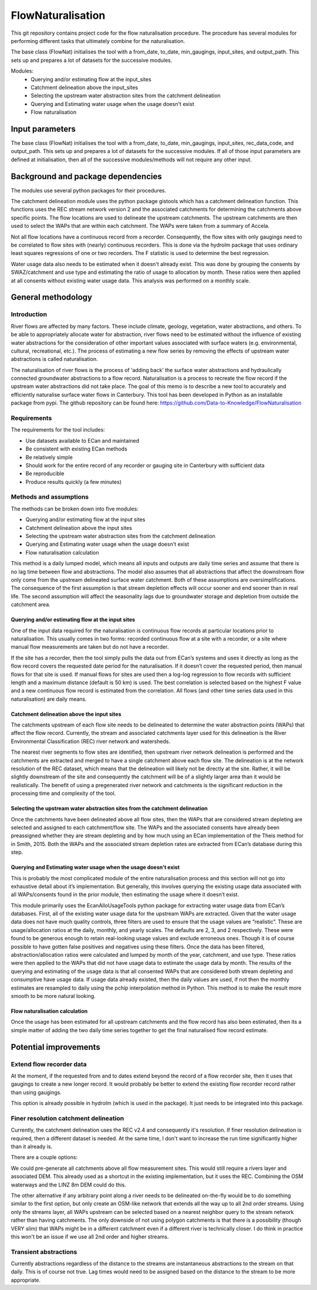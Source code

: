 FlowNaturalisation
==================================

This git repository contains project code for the flow naturalisation procedure. The procedure has several modules for performing different tasks that ultimately combine for the naturalisation.

The base class (FlowNat) initialises the tool with a from_date, to_date, min_gaugings, input_sites, and output_path. This sets up and prepares a lot of datasets for the successive modules.

Modules:
  - Querying and/or estimating flow at the input_sites
  - Catchment delineation above the input_sites
  - Selecting the upstream water abstraction sites from the catchment delineation
  - Querying and Estimating water usage when the usage doesn't exist
  - Flow naturalisation

Input parameters
----------------
The base class (FlowNat) initialises the tool with a from_date, to_date, min_gaugings, input_sites, rec_data_code, and output_path. This sets up and prepares a lot of datasets for the successive modules. If all of those input parameters are defined at initialisation, then all of the successive modules/methods will not require any other input.

Background and package dependencies
-----------------------------------
The modules use several python packages for their procedures.

The catchment delineation module uses the python package gistools which has a catchment delineation function. This functions uses the REC stream network version 2 and the associated catchments for determining the catchments above specific points. The flow locations are used to delineate the upstream catchments. The upstream catchments are then used to select the WAPs that are within each catchment. The WAPs were taken from a summary of Accela.

Not all flow locations have a continuous record from a recorder. Consequently, the flow sites with only gaugings need to be correlated to flow sites with (nearly) continuous recorders. This is done via the hydrolm package that uses ordinary least squares regressions of one or two recorders. The F statistic is used to determine the best regression.

Water usage data also needs to be estimated when it doesn't already exist. This was done by grouping the consents by SWAZ/catchment and use type and estimating the ratio of usage to allocation by month. These ratios were then applied at all consents without existing water usage data. This analysis was performed on a monthly scale.

General methodology
-------------------

Introduction
~~~~~~~~~~~~~~~
River flows are affected by many factors. These include climate, geology, vegetation, water abstractions, and others. To be able to appropriately allocate water for abstraction, river flows need to be estimated without the influence of existing water abstractions for the consideration of other important values associated with surface waters (e.g. environmental, cultural, recreational, etc.). The process of estimating a new flow series by removing the effects of upstream water abstractions is called naturalisation.

The naturalisation of river flows is the process of ‘adding back’ the surface water abstractions and hydraulically connected groundwater abstractions to a flow record. Naturalisation is a process to recreate the flow record if the upstream water abstractions did not take place.
The goal of this memo is to describe a new tool to accurately and efficiently naturalise surface water flows in Canterbury. This tool has been developed in Python as an installable package from pypi. The github repository can be found here: https://github.com/Data-to-Knowledge/FlowNaturalisation

Requirements
~~~~~~~~~~~~~
The requirements for the tool includes:

- Use datasets available to ECan and maintained
- Be consistent with existing ECan methods
- Be relatively simple
- Should work for the entire record of any recorder or gauging site in Canterbury with sufficient data
- Be reproducible
- Produce results quickly (a few minutes)

Methods and assumptions
~~~~~~~~~~~~~~~~~~~~~~~
The methods can be broken down into five modules:

- Querying and/or estimating flow at the input sites
- Catchment delineation above the input sites
- Selecting the upstream water abstraction sites from the catchment delineation
- Querying and Estimating water usage when the usage doesn't exist
- Flow naturalisation calculation

This method is a daily lumped model, which means all inputs and outputs are daily time series and assume that there is no lag time between flow and abstractions. The model also assumes that all abstractions that affect the downstream flow only come from the upstream delineated surface water catchment. Both of these assumptions are oversimplifications. The consequence of the first assumption is that stream depletion effects will occur sooner and end sooner than in real life. The second assumption will affect the seasonality lags due to groundwater storage and depletion from outside the catchment area.

Querying and/or estimating flow at the input sites
^^^^^^^^^^^^^^^^^^^^^^^^^^^^^^^^^^^^^^^^^^^^^^^^^^
One of the input data required for the naturalisation is continuous flow records at particular locations prior to naturalisation. This usually comes in two forms: recorded continuous flow at a site with a recorder, or a site where manual flow measurements are taken but do not have a recorder.

If the site has a recorder, then the tool simply pulls the data out from ECan’s systems and uses it directly as long as the flow record covers the requested date period for the naturalisation. If it doesn’t cover the requested period, then manual flows for that site is used.
If manual flows for sites are used then a log-log regression to flow records with sufficient length and a maximum distance (default is 50 km) is used. The best correlation is selected based on the highest F value and a new continuous flow record is estimated from the correlation.
All flows (and other time series data used in this naturalisation) are daily means.

Catchment delineation above the input sites
^^^^^^^^^^^^^^^^^^^^^^^^^^^^^^^^^^^^^^^^^^^
The catchments upstream of each flow site needs to be delineated to determine the water abstraction points (WAPs) that affect the flow record. Currently, the stream and associated catchments layer used for this delineation is the River Environmental Classification (REC) river network and watersheds.

The nearest river segments to flow sites are identified, then upstream river network delineation is performed and the catchments are extracted and merged to have a single catchment above each flow site. The delineation is at the network resolution of the REC dataset, which means that the delineation will likely not be directly at the site. Rather, it will be slightly downstream of the site and consequently the catchment will be of a slightly larger area than it would be realistically. The benefit of using a pregenerated river network and catchments is the significant reduction in the processing time and complexity of the tool.

Selecting the upstream water abstraction sites from the catchment delineation
^^^^^^^^^^^^^^^^^^^^^^^^^^^^^^^^^^^^^^^^^^^^^^^^^^^^^^^^^^^^^^^^^^^^^^^^^^^^^^^
Once the catchments have been delineated above all flow sites, then the WAPs that are considered stream depleting are selected and assigned to each catchment/flow site. The WAPs and the associated consents have already been preassigned whether they are stream depleting and by how much using an ECan implementation of the Theis method for in Smith, 2015. Both the WAPs and the associated stream depletion rates are extracted from ECan’s database during this step.

Querying and Estimating water usage when the usage doesn't exist
^^^^^^^^^^^^^^^^^^^^^^^^^^^^^^^^^^^^^^^^^^^^^^^^^^^^^^^^^^^^^^^^
This is probably the most complicated module of the entire naturalisation process and this section will not go into exhaustive detail about it’s implementation. But generally, this involves querying the existing usage data associated with all WAPs/consents found in the prior module, then estimating the usage where it doesn’t exist.

This module primarily uses the EcanAlloUsageTools python package for extracting water usage data from ECan’s databases.
First, all of the existing water usage data for the upstream WAPs are extracted. Given that the water usage data does not have much quality controls, three filters are used to ensure that the usage values are “realistic”. These are usage/allocation ratios at the daily, monthly, and yearly scales. The defaults are 2, 3, and 2 respectively. These were found to be generous enough to retain real-looking usage values and exclude erroneous ones. Though it is of course possible to have gotten false positives and negatives using these filters.
Once the data has been filtered, abstraction/allocation ratios were calculated and lumped by month of the year, catchment, and use type. These ratios were then applied to the WAPs that did not have usage data to estimate the usage data by month. The results of the querying and estimating of the usage data is that all consented WAPs that are considered both stream depleting and consumptive have usage data.
If usage data already existed, then the daily values are used, if not then the monthly estimates are resampled to daily using the pchip interpolation method in Python. This method is to make the result more smooth to be more natural looking.

Flow naturalisation calculation
^^^^^^^^^^^^^^^^^^^^^^^^^^^^^^^^^
Once the usage has been estimated for all upstream catchments and the flow record has also been estimated, then its a simple matter of adding the two daily time series together to get the final naturalised flow record estimate.

Potential improvements
----------------------

Extend flow recorder data
~~~~~~~~~~~~~~~~~~~~~~~~~
At the moment, if the requested from and to dates extend beyond the record of a flow recorder site, then it uses that gaugings to create a new longer record. It would probably be better to extend the existing flow recorder record rather than using gaugings.

This option is already possible in hydrolm (which is used in the package). It just needs to be integrated into this package.

Finer resolution catchment delineation
~~~~~~~~~~~~~~~~~~~~~~~~~~~~~~~~~~~~~~~
Currently, the catchment delineation uses the REC v2.4 and consequently it's resolution. If finer resolution delineation is required, then a different dataset is needed. At the same time, I don't want to increase the run time significantly higher than it already is.

There are a couple options:

We could pre-generate all catchments above all flow measurement sites. This would still require a rivers layer and associated DEM.
This already used as a shortcut in the existing implementation, but it uses the REC. Combining the OSM waterways and the LINZ 8m DEM could do this.

The other alternative if any arbitrary point along a river needs to be delineated on-the-fly would be to do something similar to the first option, but only create an OSM-like network that extends all the way up to all 2nd order streams. Using only the streams layer, all WAPs upstream can be selected based on a nearest neighbor query to the stream network rather than having catchments. The only downside of not using polygon catchments is that there is a possibility (though VERY slim) that WAPs might be in a different catchment even if a different river is technically closer. I do think in practice this won't be an issue if we use all 2nd order and higher streams.

Transient abstractions
~~~~~~~~~~~~~~~~~~~~~~~
Currently abstractions regardless of the distance to the streams are instantaneous abstractions to the stream on that daily. This is of course not true. Lag times would need to be assigned based on the distance to the stream to be more appropriate.
